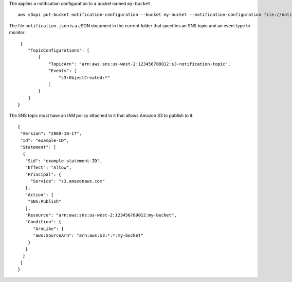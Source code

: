 The applies a notification configuration to a bucket named ``my-bucket``::

  aws s3api put-bucket-notification-configuration --bucket my-bucket --notification-configuration file://notification.json

The file ``notification.json`` is a JSON document in the current folder that specifies an SNS topic and an event type to monitor::

  {
     "TopicConfigurations": [
         {
             "TopicArn": "arn:aws:sns:us-west-2:123456789012:s3-notification-topic",
             "Events": [
                 "s3:ObjectCreated:*"
             ]
         }
     ]
 }

The SNS topic must have an IAM policy attached to it that allows Amazon S3 to publish to it::

  {
   "Version": "2008-10-17",
   "Id": "example-ID",
   "Statement": [
    {
     "Sid": "example-statement-ID",
     "Effect": "Allow",
     "Principal": {
       "Service": "s3.amazonaws.com"
     },
     "Action": [
      "SNS:Publish"
     ],
     "Resource": "arn:aws:sns:us-west-2:123456789012:my-bucket",
     "Condition": {
        "ArnLike": {
        "aws:SourceArn": "arn:aws:s3:*:*:my-bucket"
      }
     }
    }
   ]
  }
